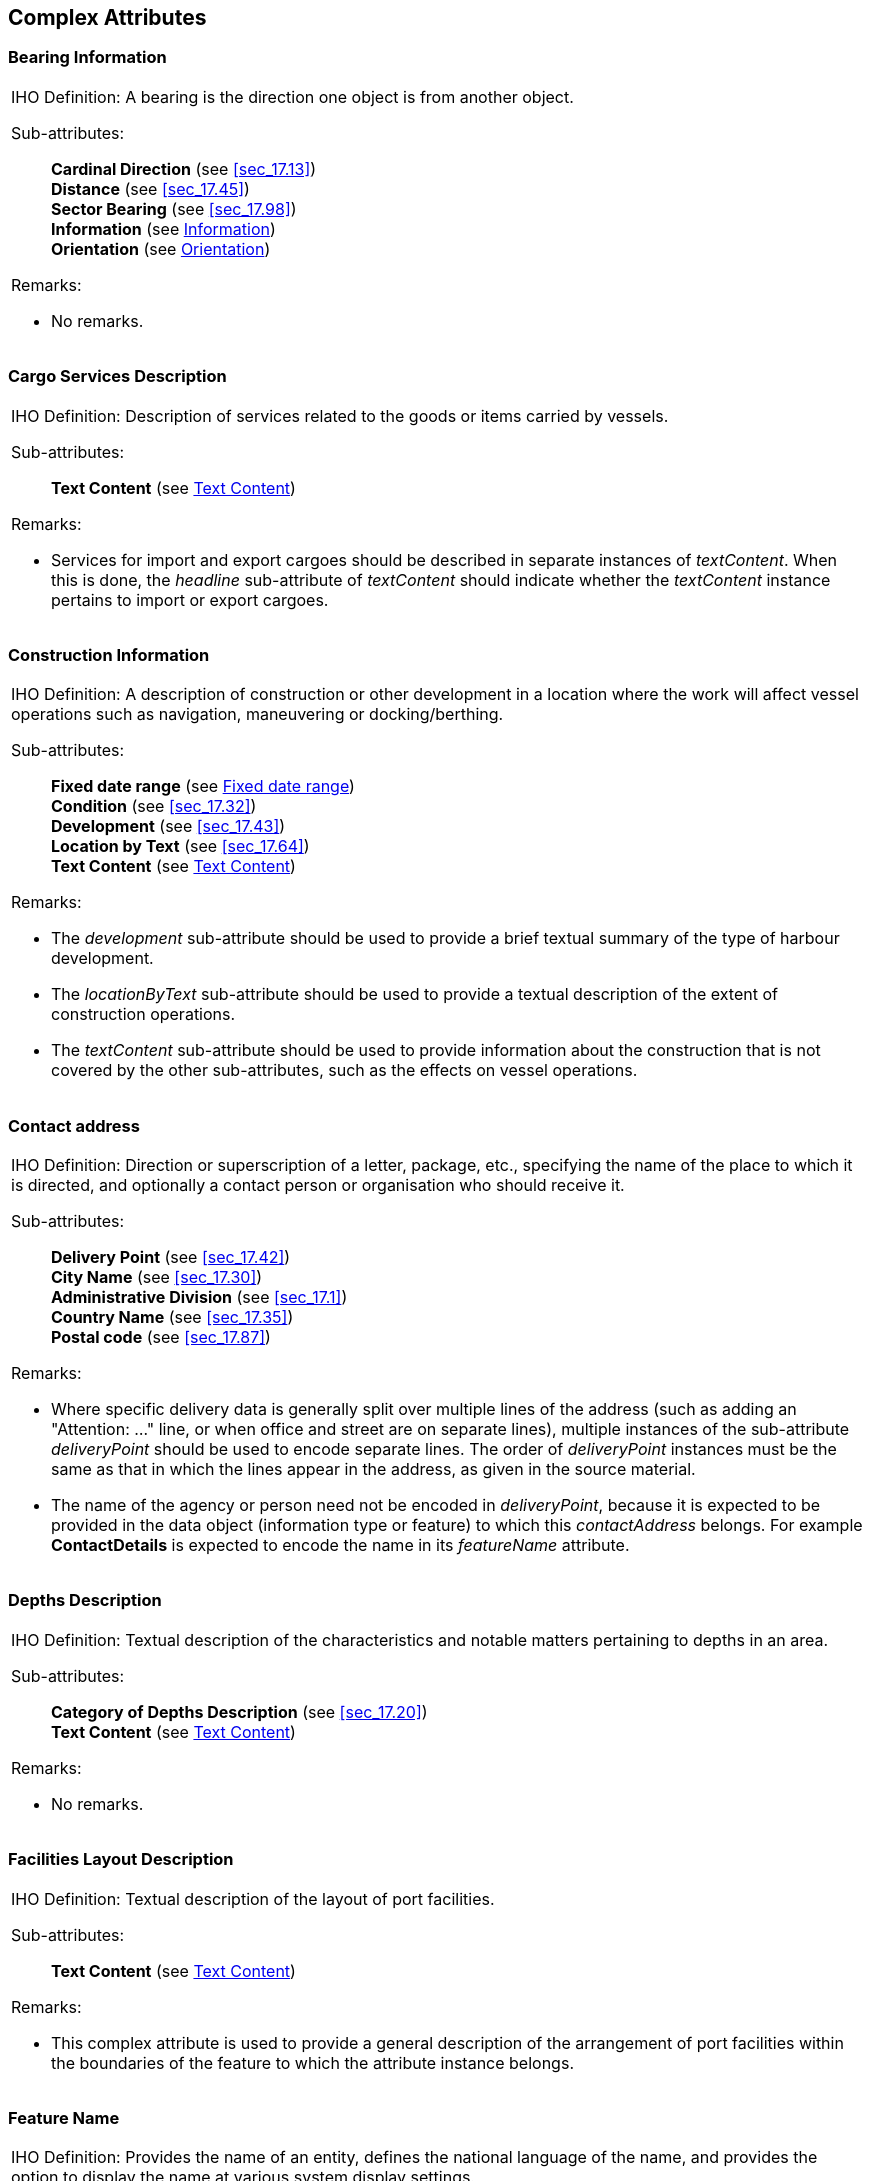 
[[sec_18]]
== Complex Attributes

[[sec_18.1]]
=== Bearing Information

[cols="a",options="unnumbered,noheader"]
|===
| [underline]#IHO Definition:# A bearing is the direction one object
is from another object.

[underline]#Sub-attributes:#::
+
--
*Cardinal Direction* (see <<sec_17.13>>) +
*Distance* (see <<sec_17.45>>) +
*Sector Bearing* (see <<sec_17.98>>) +
*Information* (see <<sec_18.14>>) +
*Orientation* (see <<sec_18.21>>)
--

[underline]#Remarks:#

* No remarks.

|===

[[sec_18.2]]
=== Cargo Services Description

[cols="a",options="unnumbered,noheader"]
|===
| [underline]#IHO Definition:# Description of services related to
the goods or items carried by vessels.

[underline]#Sub-attributes:#::
+
--
*Text Content* (see <<sec_18.28>>)
--

[underline]#Remarks:#

* Services for import and export cargoes should be described in separate
instances of _textContent_. When this is done, the _headline_ sub-attribute
of _textContent_ should indicate whether the _textContent_ instance
pertains to import or export cargoes.

|===

[[sec_18.3]]
=== Construction Information

[cols="a",options="unnumbered,noheader"]
|===
| [underline]#IHO Definition:# A description of construction or other
development in a location where the work will affect vessel operations
such as navigation, maneuvering or docking/berthing.

[underline]#Sub-attributes:#::
+
--
*Fixed date range* (see <<sec_18.8>>) +
*Condition* (see <<sec_17.32>>) +
*Development* (see <<sec_17.43>>) +
*Location by Text* (see <<sec_17.64>>) +
*Text Content* (see <<sec_18.28>>)
--

[underline]#Remarks:#

* The _development_ sub-attribute should be used to provide a brief
textual summary of the type of harbour development.
* The _locationByText_ sub-attribute should be used to provide a textual
description of the extent of construction operations.
* The _textContent_ sub-attribute should be used to provide information
about the construction that is not covered by the other sub-attributes,
such as the effects on vessel operations.

|===

[[sec_18.4]]
=== Contact address

[cols="a",options="unnumbered,noheader"]
|===
| [underline]#IHO Definition:# Direction or superscription of a letter,
package, etc., specifying the name of the place to which it is directed,
and optionally a contact person or organisation who should receive
it.

[underline]#Sub-attributes:#::
+
--
*Delivery Point* (see <<sec_17.42>>) +
*City Name* (see <<sec_17.30>>) +
*Administrative Division* (see <<sec_17.1>>) +
*Country Name* (see <<sec_17.35>>) +
*Postal code* (see <<sec_17.87>>)
--

[underline]#Remarks:#

* Where specific delivery data is generally split over multiple lines
of the address (such as adding an "Attention: …" line, or when office
and street are on separate lines), multiple instances of the sub-attribute
_deliveryPoint_ should be used to encode separate lines. The order
of _deliveryPoint_ instances must be the same as that in which the
lines appear in the address, as given in the source material.

* The name of the agency or person need not be encoded in _deliveryPoint_,
because it is expected to be provided in the data object (information
type or feature) to which this _contactAddress_ belongs. For example
*ContactDetails* is expected to encode the name in its _featureName_
attribute.

|===

[[sec_18.5]]
=== Depths Description

[cols="a",options="unnumbered,noheader"]
|===
| [underline]#IHO Definition:# Textual description of the characteristics
and notable matters pertaining to depths in an area.

[underline]#Sub-attributes:#::
+
--
*Category of Depths Description* (see <<sec_17.20>>) +
*Text Content* (see <<sec_18.28>>)
--

[underline]#Remarks:#

* No remarks.

|===

[[sec_18.6]]
=== Facilities Layout Description

[cols="a",options="unnumbered,noheader"]
|===
| [underline]#IHO Definition:# Textual description of the layout of
port facilities.

[underline]#Sub-attributes:#::
+
--
*Text Content* (see <<sec_18.28>>)
--

[underline]#Remarks:#

* This complex attribute is used to provide a general description
of the arrangement of port facilities within the boundaries of the
feature to which the attribute instance belongs.

|===

[[sec_18.7]]
=== Feature Name

[cols="a",options="unnumbered,noheader"]
|===
| [underline]#IHO Definition:# Provides the name of an entity, defines
the national language of the name, and provides the option to display
the name at various system display settings.

[underline]#Sub-attributes:#::
+
--
*Display Name* (see <<sec_17.44>>) +
*Language* (see <<sec_17.62>>) Name (see <<sec_17.77>>)
--

[underline]#Remarks:#

* No remarks.

|===

[[sec_18.8]]
=== Fixed date range

[cols="a",options="unnumbered,noheader"]
|===
| [underline]#IHO Definition:# The complex attribute describes single
fixed period, as the date range between its sub-attributes.

[underline]#Sub-attributes:#::
+
--
*Date Start* (see <<sec_17.38>>) +
*Date End* (see <<sec_17.36>>)
--

[underline]#Remarks:#

Dates must be encoded in the format YYYYMMDD; using 4 digits for the
calendar year (YYYY) and, optionally, 2 digits for the month (MM)
(for example April = 04) and 2 digits for the day (DD). When no specific
month and/or day is required/known, the values are replaced with dashes
(-). The date range of a recurring event or occurrence must be encoded
using periodicDateRange.

Encoding instructions

* At least one of the sub-attributes must be populated.

|===

[[sec_18.9]]
=== Frequency pair

[cols="a",options="unnumbered,noheader"]
|===
| [underline]#IHO Definition:# A pair of frequencies for transmitting
and receiving radio signals. The shore station transmits and receives
on the frequencies indicated.

[underline]#Sub-attributes:#::
+
--
*Frequency Shore Station Transmits* (see <<sec_17.53>>) +
*Frequency Shore Station Receives* (see <<sec_17.52>>) +
*Contact Instructions* (see <<sec_17.34>>)
--

[underline]#Remarks:#

* No remarks.

[underline]#Encoding instructions:#

* If this attribute is present, at least one of the frequency attributes
must be populated.

|===

[[sec_18.10]]
=== General Harbour Information

[cols="a",options="unnumbered,noheader"]
|===
| [underline]#IHO Definition:# General information about the port
or harbour area.

[underline]#Sub-attributes:#::
+
--
*General Port Description* (see <<sec_18.11>>) +
*Facilities Layout Description* (see <<sec_18.6>>) +
*Limits Description* (see <<sec_18.16>>) +
*Construction Information* (see <<sec_18.3>>) +
*Cargo Services Description* (see <<sec_18.2>>) +
*Weather Resource* (see <<sec_18.32>>)
--

[underline]#Remarks:#

* No remarks.

[underline]#Encoding instructions:#

* Information encoded in this complex attribute should be confined
to information not contained in any other attributes, features, or
information types.
* Services for import and export cargoes should be described in separate
instances of _cargoServicesDescription_.
* The sub-attribute _facilitiesLayoutDescription_ may be used to provide
a general description of the arrangement of port facilities within
the boundaries of the feature to which the particular instance of
_generalHarbourInformation_ belongs.
* In the complex attribute _weatherResource_, at least one of _onlineResource_
or _textContent_ must be populated. If _onlineResource_ is populated
_dynamicResource_ must be populated.

|===

[[sec_18.11]]
=== General Port Description

[cols="a",options="unnumbered,noheader"]
|===
| [underline]#IHO Definition:# General, introductory information about
the port.

[underline]#Sub-attributes:#::
+
--
*Text Content* (see <<sec_18.28>>)
--

[underline]#Remarks:#

* No remarks.

|===

[[sec_18.12]]
=== Graphic

[cols="a",options="unnumbered,noheader"]
|===
| [underline]#IHO Definition:# Pictorial information such as a photograph,
sketch or other graphic, optionally accompanied by descriptive information
about the graphic and the location relative to its subject from which
it was made.

[underline]#Sub-attributes:#::
+
--
*Pictorial Representation* (see <<sec_17.83>>) +
*Picture Caption* (see <<sec_17.84>>) +
*Source Date* (see <<sec_17.103>>) +
*Picture Information* (see <<sec_17.85>>) +
*Bearing Information* (see <<sec_18.1>>)
--

[underline]#Remarks:#

* No remarks.

|===

[[sec_18.13]]
=== Horizontal Position Uncertainty

[cols="a",options="unnumbered,noheader"]
|===
| [underline]#IHO Definition:# The best estimate of the accuracy of
a position.

[underline]#Sub-attributes:#::
+
--
*Uncertainty Fixed* (see <<sec_17.120>>) +
*Uncertainty Variable Factor* (see <<sec_17.121>>)
--

[underline]#Remarks:#

The expected input is the maximum of the two-dimensional error.
The error is assumed to be positive and negative.

|===

[[sec_18.14]]
=== Information

[cols="a",options="unnumbered,noheader"]
|===
| [underline]#IHO Definition:# Textual information about the feature.
The information may be provided as a string of text or as a file name
of a single external text file that contains the text.

[underline]#Sub-attributes:#::
+
--
*File Locator* (see <<sec_17.49>>) +
*File Reference* (see <<sec_17.50>>) +
*Headline* (see <<sec_17.55>>) +
*Language* (see <<sec_17.62>>) +
*Text* (see <<sec_17.111>>)
--

[underline]#Remarks:#

* At least one of the sub-attributes *file reference* or *text* must
be populated.

* The files referenced by the sub-attribute *file reference* generally
contain long text strings or those that require formatting; there
is no restriction on the type of text (except for lexical level) that
can be held in files referenced by sub-attribute *file reference*.

* The sub-attribute file locator cannot be populated unless the attribute
*file reference* is populated.

|===

[[sec_18.15]]
=== Landmark Description

[cols="a",options="unnumbered,noheader"]
|===
| [underline]#IHO Definition:# Textual description of selected landmarks
that have significance in an area.

[underline]#Sub-attributes:#::
+
--
*Text Content* (see <<sec_18.28>>)
--

[underline]#Remarks:#

* No remarks.

Distinction: majorLightDescription, markedBy, usefulMarkDescription,
offshoreMarkDescription

|===

[[sec_18.16]]
=== Limits Description

[cols="a",options="unnumbered,noheader"]
|===
| [underline]#IHO Definition:# Description of the area covered by
the information specified.

[underline]#Sub-attributes:#::
+
--
*Text Content* (see <<sec_18.28>>)
--

[underline]#Remarks:#

* No remarks.

|===

[[sec_18.17]]
=== Major Light Description

[cols="a",options="unnumbered,noheader"]
|===
| [underline]#IHO Definition:# A description of navigationally significant
lights essential for marking landfalls, offshore dangers, shipping
routes, port access channels or protection of the marine environment.

[underline]#Sub-attributes:#::
+
--
*Text Content* (see <<sec_18.28>>)
--

[underline]#Remarks:#

* No remarks.

|===

[[sec_18.18]]
=== Marked By

[cols="a",options="unnumbered,noheader"]
|===
| [underline]#IHO Definition:# Description of the aids to navigation
used to mark an area or object.

[underline]#Sub-attributes:#::
+
--
*Text Content* (see <<sec_18.28>>)
--

[underline]#Remarks:#

* No remarks.

|===

[[sec_18.19]]
=== Online Resource

[cols="a",options="unnumbered,noheader"]
|===
| [underline]#IHO Definition:# Information about online sources from
which a resource or data can be obtained.

[underline]#Sub-attributes:#::
+
--
*Online Resource Linkage URL* (see <<sec_17.67>>) +
*Protocol* (see <<sec_17.89>>) +
*Application Profile* (see <<sec_17.3>>) +
*Name of Resource* (see <<sec_17.78>>) +
*Online Resource Description* (see <<sec_17.80>>) +
*Online Function* (see <<sec_17.66>>) +
*Protocol request* (see <<sec_17.90>>)
--

[underline]#Remarks:#

* No remarks.

|===

[[sec_18.20]]
=== Offshore Mark Description

[cols="a",options="unnumbered,noheader"]
|===
| [underline]#IHO Definition:# Description of aids to navigation or
prominent marks located away from the shore.

[underline]#Sub-attributes:#::
+
--
*Text Content* (see <<sec_18.28>>)
--

[underline]#Remarks:#

* No remarks.

|===

[[sec_18.21]]
=== Orientation

[cols="a",options="unnumbered,noheader"]
|===
| [underline]#IHO Definition:# (1) The angular distance measured from
true north to the major axis of the feature. (2) In ECDIS, the mode
in which information on the ECDIS is being presented. Typical modes
include: north-up - as shown on a nautical chart, north is at the
top of the display; Ships head-up - based on the actual heading of
the ship, (e.g. Ships gyrocompass); course-up display - based on the
course or route being taken.

[underline]#Sub-attributes:#::
+
--
*Orientation Uncertainty* (see <<sec_17.81>>) +
*Orientation Value* (see <<sec_17.82>>)
--

[underline]#Remarks:#

* No remarks.

|===

[[sec_18.22]]
=== Schedule by Day of Week

[cols="a",options="unnumbered,noheader"]
|===
| [underline]#IHO Definition:# The nature and timings of a daily schedule
by days of the week.

[underline]#Sub-attributes:#::
+
--
*Category of Schedule* (see <<sec_17.25>>) +
*Time Intervals by Day of Week* (see <<sec_18.29>>)
--

[underline]#Remarks:#

* No remarks.

|===

[[sec_18.23]]
=== Periodic Date Range

[cols="a",options="unnumbered,noheader"]
|===
| [underline]#IHO Definition:# The active period of a recurring event
or occurrence.

[underline]#Sub-attributes:#::
+
--
*Date Start* (see <<sec_17.38>>) +
*Date End* (see <<sec_17.36>>)
--

[underline]#Remarks:#

The sub-attributes date start and date end should be encoded
using 4 digits for the calendar year (YYYY), 2 digits for the month
(MM) (for example April = 04) and 2 digits for the day (DD). When
no specific year is required (that is, the feature is removed at the
same time each year) the following two cases may be considered: -
same day each year: pass-format:metanorma[----MMDD] - same month each
year: pass-format:metanorma[----MM--] This conforms to ISO 8601:2004.

|===

[[sec_18.24]]
=== RxN Code

[cols="a",options="unnumbered,noheader"]
|===
| [underline]#IHO Definition:# A summary of the impact of the most
common types of regulation, restriction, recommendation and nautical
information on a vessel.

[underline]#Sub-attributes:#::
+
--
*Category of RxN* (see <<sec_17.131>>) +
*Action or Activity* (see <<sec_17.130>>) +
*Headline* (see <<sec_17.55>>)
--

[underline]#Remarks:#

* No remarks.

|===

[[sec_18.25]]
=== Spatial Accuracy

[cols="a",options="unnumbered,noheader"]
|===
| [underline]#IHO Definition:# Provides an indication of the vertical
and horizontal positional uncertainty of bathymetric data, optionally
within a specified date range.

[underline]#Sub-attributes:#::
+
--
*Fixed date range* (see <<sec_18.8>>) +
*Horizontal Position Uncertainty* (see <<sec_18.13>>) +
*Vertical Uncertainty* (see <<sec_18.33>>)
--

[underline]#Remarks:#

* No remarks.

|===

[[sec_18.26]]
=== Survey Date Range

[cols="a",options="unnumbered,noheader"]
|===
| [underline]#IHO Definition:# The complex attribute describes the
period of the hydrographic survey, as the time between its sub-attributes.

[underline]#Sub-attributes:#::
+
--
*Date Start* (see <<sec_17.38>>) +
*Date End* (see <<sec_17.36>>)
--

[underline]#Remarks:#

* No remarks.

|===

[[sec_18.27]]
=== Telecommunications

[cols="a",options="unnumbered,noheader"]
|===
| [underline]#IHO Definition:# A means or channel of communicating
at a distance by electrical or electromagnetic means such as telegraphy,
telephony, or broadcasting.

[underline]#Sub-attributes:#::
+
--
*Category of Communication Preference* (see <<sec_17.18>>) +
*Telecommunication Identifier* (see <<sec_17.107>>) +
*Telecommunication Carrier* (see <<sec_17.108>>) +
*Contact Instructions* (see <<sec_17.34>>) +
*Telecommunication Service* (see <<sec_17.109>>) +
*Schedule by Day of Week* (see <<sec_18.22>>)
--

[underline]#Remarks:#

* No remarks.

|===

[[sec_18.28]]
=== Text Content

[cols="a",options="unnumbered,noheader"]
|===
| [underline]#IHO Definition:# Textual material, or a pointer to a
resource providing textual material. May be accompanied by basic information
about its source and relationship to the source.

[underline]#Sub-attributes:#::
+
--
*Category of text* (see <<sec_17.27>>) +
*Information* (see <<sec_18.14>>) +
*Online Resource* (see <<sec_18.19>>) +
*Source* (see <<sec_17.102>>) +
*Source Type* (see <<sec_17.104>>) +
*Reported Date* (see <<sec_17.94>>)
--

[underline]#Remarks:#

Exactly one of sub-attributes onlineResource or information must be
completed in one instance of textContent. Product specifications may
restrict the use or content of onlineResource for security. For example,
a product specification may forbid populating onlineResource. Product
specification authors must consider whether applications using the
data product may be prevented from accessing off-system resources
by security policies.

|===

[[sec_18.29]]
=== Time Intervals by Day of Week

[cols="a",options="unnumbered,noheader"]
|===
| [underline]#IHO Definition:# The regular weekly operation times
of a service or schedule.

[underline]#Sub-attributes:#::
+
--
*Day of Week* (see <<sec_17.40>>) +
*Day of Week is Range* (see <<sec_17.41>>) +
*Time of Day Start* (see <<sec_17.117>>) +
*Time of Day End* (see <<sec_17.116>>)
--

[underline]#Remarks:#

* At least one of the sub-attributes *day of week*, *time of day start*
or *time of day end* must be encoded. Where populated, the number
of instances of time of day start must be the same as the number of
instances of time of day end.

* The sub-attribute *day of week is range* indicates whether an instance
of *time intervals by day of week* encodes a range of days or discrete
days.  The day(s) or day range(s) are encoded using sub-attribute
*day of week*. Where *day of week* is range is populated as True,
there must be exactly two instances of the attribute *day of week*.
 If *day of week* is not populated, this indicates that the same schedule
applies every day (Monday through Sunday).  Multiple ranges or mixing
range with discrete days(s) is not allowed (if this is required another
instance of *time intervals by day of week* must be encoded).

* An indeterminate range may be indicated with a null value at the
appropriate position in the sequence.

|===

[[sec_18.30]]
=== Useful Mark Description

[cols="a",options="unnumbered,noheader"]
|===
| [underline]#IHO Definition:# Description of Aids to Navigation or
prominent marks which are usually clearly visible and identifiable
enough to be used in determining location or direction.

[underline]#Sub-attributes:#::
+
--
*Text Content* (see <<sec_18.28>>)
--

[underline]#Remarks:#

* No remarks.

|===

[[sec_18.31]]
=== Vessels Measurements

[cols="a",options="unnumbered,noheader"]
|===
| [underline]#IHO Definition:# Values, discovered by measuring, that
correspond to vessels characteristics.

[underline]#Sub-attributes:#::
+
--
*Comparison Operator* (see <<sec_17.33>>) +
*Vessels Characteristics* (see <<sec_17.125>>) +
*Vessels Characteristics Value* (see <<sec_17.127>>) +
*Vessels Characteristics Unit* (see <<sec_17.126>>)
--

[underline]#Remarks:#

* Combines (i) specifications of vessels' measurable characteristics
(length, beam, tonnages, etc.), (ii) limit values for the specified
characteristics (with units), (iii) arithmetical comparison operators
(greater than, etc.), and (iv) logical operators (AND/OR) to define
a subset of vessels characterized by the specified ranges. For example,
the combination (draught, 10.5, metres, greaterThan) describes "vessels
with draught greater than 10.5 metres.

|===

[[sec_18.32]]
=== Weather Resource

[cols="a",options="unnumbered,noheader"]
|===
| [underline]#IHO Definition:# Links for relevant weather related
information.

[underline]#Sub-attributes:#::
+
--
*Online Resource* (see <<sec_18.19>>) +
*Dynamic Resource* (see <<sec_17.46>>) +
*Text Content* (see <<sec_18.28>>)
--

[underline]#Remarks:#

* No remarks.

|===

[[sec_18.33]]
=== Vertical Uncertainty

[cols="a",options="unnumbered,noheader"]
|===
| [underline]#IHO Definition:# The best estimate of the vertical accuracy
of depths, heights, vertical distances and vertical clearances.

[underline]#Sub-attributes:#::
+
--
*Uncertainty Fixed* (see <<sec_17.120>>) +
*Uncertainty Variable Factor* (see <<sec_17.121>>)
--

[underline]#Remarks:#

Encodes the vertical uncertainty associated with any vertical measurement.

|===
